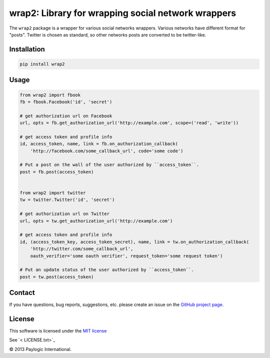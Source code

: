 wrap2: Library for wrapping social network wrappers
===================================================

The ``wrap2`` package is a wrapper for various social networks wrappers.
Various networks have different format for "posts". Twitter is chosen as standard, so other networks posts are
converted to be twitter-like.

Installation
------------

.. sourcecode::

    pip install wrap2

Usage
-----

.. code-block:: python

    from wrap2 import fbook
    fb = fbook.Facebook('id', 'secret')

    # get authorization url on Facebook
    url, opts = fb.get_authorization_url('http://example.com', scope=('read', 'write'))

    # get access token and profile info
    id, access_token, name, link = fb.on_authorization_callback(
        'http://facebook.com/some_callback_url', code='some code')

    # Put a post on the wall of the user authorized by ``access_token``.
    post = fb.post(access_token)


    from wrap2 import twitter
    tw = twitter.Twitter('id', 'secret')

    # get authorization url on Twitter
    url, opts = tw.get_authorization_url('http://example.com')

    # get access token and profile info
    id, (access_token_key, access_token_secret), name, link = tw.on_authorization_callback(
        'http://twitter.com/some_callback_url',
        oauth_verifier='some oauth verifier', request_token='some request token')

    # Put an update status of the user authorized by ``access_token``.
    post = tw.post(access_token)


Contact
-------

If you have questions, bug reports, suggestions, etc. please create an issue on
the `GitHub project page <http://github.com/paylogic/wrap2>`_.

License
-------

This software is licensed under the `MIT license <http://en.wikipedia.org/wiki/MIT_License>`_

See `<  LICENSE.txt>`_

© 2013 Paylogic International.
